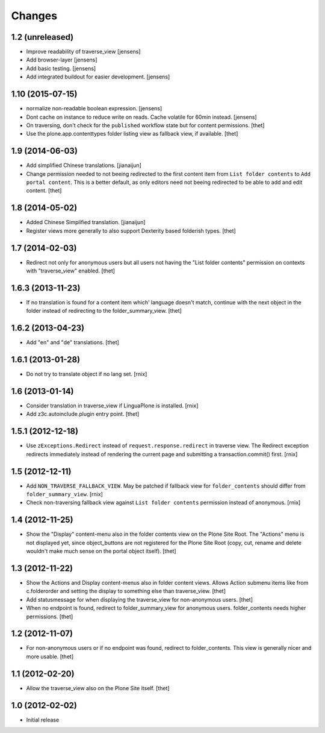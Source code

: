Changes
=======

1.2 (unreleased)
-----------------

- Improve readability of traverse_view
  [jensens]

- Add browser-layer
  [jensens]

- Add basic testing.
  [jensens]

- Add integrated buildout for easier development.
  [jensens]

1.10 (2015-07-15)
-----------------

- normalize non-readable boolean expression.
  [jensens]

- Dont cache on instance to reduce write on reads.
  Cache volatile for 60min instead.
  [jensens]

- On traversing, don't check for the ``published`` workflow state but for
  content permissions.
  [thet]

- Use the plone.app.contenttypes folder listing view as fallback view, if
  available.
  [thet]


1.9 (2014-06-03)
----------------

- Add simplified Chinese translations.
  [jianaijun]

- Change permission needed to not beeing redirected to the first content item
  from ``List folder contents`` to ``Add portal content``. This is a better
  default, as only editors need not beeing redirected to be able to add and
  edit content.
  [thet]


1.8 (2014-05-02)
----------------

- Added Chinese Simplified translation.
  [jianaijun]

- Register views more generally to also support Dexterity based folderish
  types.
  [thet]

1.7 (2014-02-03)
----------------

- Redirect not only for anonymous users but all users not having the "List
  folder contents" permission on contexts with "traverse_view" enabled.
  [thet]


1.6.3 (2013-11-23)
------------------

- If no translation is found for a content item which' language doesn't match,
  continue with the next object in the folder instead of redirecting to the
  folder_summary_view.
  [thet]


1.6.2 (2013-04-23)
------------------

- Add "en" and "de" translations.
  [thet]


1.6.1 (2013-01-28)
------------------

- Do not try to translate object if no lang set.
  [rnix]


1.6 (2013-01-14)
----------------

- Consider translation in traverse_view if LinguaPlone is installed.
  [rnix]

- Add z3c.autoinclude.plugin entry point.
  [thet]


1.5.1 (2012-12-18)
------------------

- Use ``zExceptions.Redirect`` instead of ``request.response.redirect`` in
  traverse view. The Redirect exception redirects immediately instead of
  rendering the current page and submitting a transaction.commit() first.
  [rnix]


1.5 (2012-12-11)
----------------

- Add ``NON_TRAVERSE_FALLBACK_VIEW``. May be patched if fallback view for
  ``folder_contents`` should differ from ``folder_summary_view``.
  [rnix]

- Check non-traversing fallback view against ``List folder contents``
  permission instead of anonymous.
  [rnix]


1.4 (2012-11-25)
----------------

- Show the "Display" content-menu also in the folder contents view on the Plone
  Site Root. The "Actions" menu is not displayed yet, since object_buttons are
  not registered for the Plone Site Root (copy, cut, rename and delete wouldn't
  make much sense on the portal object itself).
  [thet]


1.3 (2012-11-22)
----------------

- Show the Actions and Display content-menus also in folder content views.
  Allows Action submenu items like from c.folderorder and setting the display
  to something else than traverse_view.
  [thet]

- Add statusmessage for when displaying the traverse_view for non-anonymous
  users.
  [thet]

- When no endpoint is found, redirect to folder_summary_view for anonymous
  users. folder_contents needs higher permissions.
  [thet]


1.2 (2012-11-07)
----------------

- For non-anonymous users or if no endpoint was found, redirect to
  folder_contents. This view is generally nicer and more usable.
  [thet]


1.1 (2012-02-20)
----------------

- Allow the traverse_view also on the Plone Site itself.
  [thet]


1.0 (2012-02-02)
----------------

- Initial release

